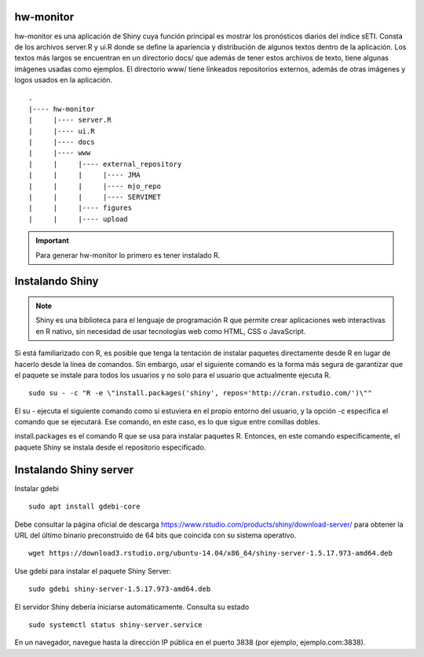 hw-monitor
=====

.. hw-monitor:

hw-monitor es una aplicación de Shiny cuya función principal es mostrar los pronósticos diarios del índice sETI. Consta de los archivos server.R y ui.R donde se define la apariencia y distribución de algunos textos dentro de la aplicación. Los textos más largos se encuentran en un directorio docs/ que además de tener estos archivos de texto, tiene algunas imágenes usadas como ejemplos. El directorio www/ tiene linkeados repositorios externos, además de otras imágenes y logos usados en la aplicación. ::

   .
   |---- hw-monitor
   |     |---- server.R
   |     |---- ui.R
   |     |---- docs
   |     |---- www
   |     |     |---- external_repository
   |     |     |     |---- JMA
   |     |     |     |---- mjo_repo
   |     |     |     |---- SERVIMET
   |     |     |---- figures
   |     |     |---- upload
   
.. Important::
   Para generar hw-monitor lo primero es tener instalado R. 

Instalando Shiny
====

.. note::
   Shiny es una biblioteca para el lenguaje de programación R que permite crear aplicaciones web interactivas  en R nativo, sin necesidad de usar tecnologías web como HTML, CSS o JavaScript. 

Si está familiarizado con R, es posible que tenga la tentación de instalar paquetes directamente desde R en lugar de hacerlo desde la línea de comandos. Sin embargo, usar el siguiente comando es la forma más segura de garantizar que el paquete se instale para todos los usuarios y no solo para el usuario que actualmente ejecuta R. ::

   sudo su - -c "R -e \"install.packages('shiny', repos='http://cran.rstudio.com/')\""

El su - ejecuta el siguiente comando como si estuviera en el propio entorno del usuario, y la opción -c especifica el comando que se ejecutará. Ese comando, en este caso, es lo que sigue entre comillas dobles.

install.packages es el comando R que se usa para instalar paquetes R. Entonces, en este comando específicamente, el paquete Shiny se instala desde el repositorio especificado.

Instalando Shiny server
====

Instalar gdebi ::

   sudo apt install gdebi-core

Debe consultar la página oficial de descarga https://www.rstudio.com/products/shiny/download-server/ para obtener la URL del último binario preconstruido de 64 bits que coincida con su sistema operativo. ::

   wget https://download3.rstudio.org/ubuntu-14.04/x86_64/shiny-server-1.5.17.973-amd64.deb

Use gdebi para instalar el paquete Shiny Server::

   sudo gdebi shiny-server-1.5.17.973-amd64.deb

El servidor Shiny debería iniciarse automáticamente. Consulta su estado ::

   sudo systemctl status shiny-server.service

En un navegador, navegue hasta la dirección IP pública en el puerto 3838 (por ejemplo, ejemplo.com:3838).





